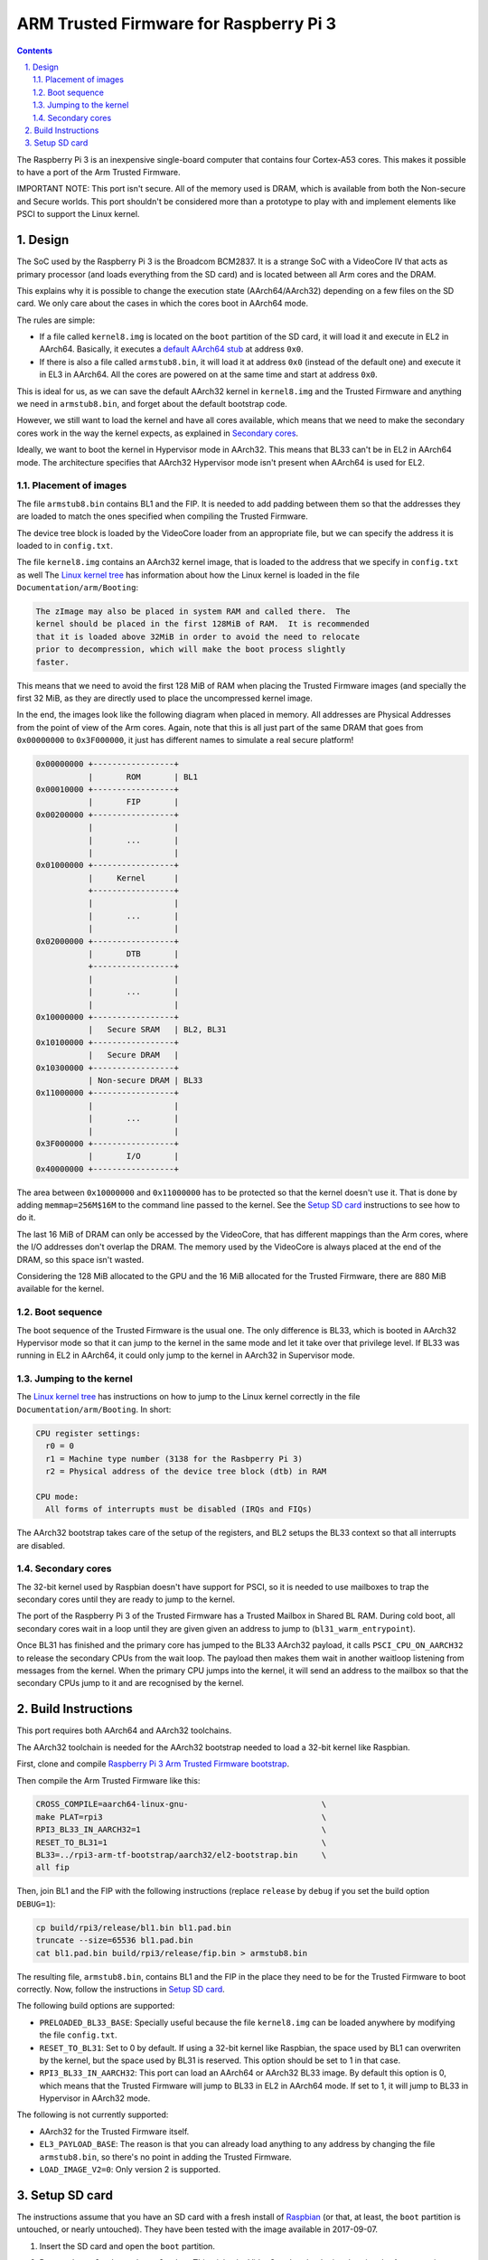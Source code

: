 ARM Trusted Firmware for Raspberry Pi 3
=======================================

.. section-numbering::
    :suffix: .

.. contents::

The Raspberry Pi 3 is an inexpensive single-board computer that contains four
Cortex-A53 cores. This makes it possible to have a port of the Arm Trusted
Firmware.

IMPORTANT NOTE: This port isn't secure. All of the memory used is DRAM, which is
available from both the Non-secure and Secure worlds. This port shouldn't be
considered more than a prototype to play with and implement elements like PSCI
to support the Linux kernel.

Design
------

The SoC used by the Raspberry Pi 3 is the Broadcom BCM2837. It is a strange SoC
with a VideoCore IV that acts as primary processor (and loads everything from
the SD card) and is located between all Arm cores and the DRAM.

This explains why it is possible to change the execution state (AArch64/AArch32)
depending on a few files on the SD card. We only care about the cases in which
the cores boot in AArch64 mode.

The rules are simple:

- If a file called ``kernel8.img`` is located on the ``boot`` partition of the
  SD card, it will load it and execute in EL2 in AArch64. Basically, it executes
  a `default AArch64 stub`_ at address ``0x0``.

- If there is also a file called ``armstub8.bin``, it will load it at address
  ``0x0`` (instead of the default one) and execute it in EL3 in AArch64. All the
  cores are powered on at the same time and start at address ``0x0``.

This is ideal for us, as we can save the default AArch32 kernel in
``kernel8.img`` and the Trusted Firmware and anything we need in
``armstub8.bin``, and forget about the default bootstrap code.

However, we still want to load the kernel and have all cores available, which
means that we need to make the secondary cores work in the way the kernel
expects, as explained in `Secondary cores`_.

Ideally, we want to boot the kernel in Hypervisor mode in AArch32. This means
that BL33 can't be in EL2 in AArch64 mode. The architecture specifies that
AArch32 Hypervisor mode isn't present when AArch64 is used for EL2.

Placement of images
~~~~~~~~~~~~~~~~~~~

The file ``armstub8.bin`` contains BL1 and the FIP. It is needed to add padding
between them so that the addresses they are loaded to match the ones specified
when compiling the Trusted Firmware.

The device tree block is loaded by the VideoCore loader from an appropriate
file, but we can specify the address it is loaded to in ``config.txt``.

The file ``kernel8.img`` contains an AArch32 kernel image, that is loaded to the
address that we specify in ``config.txt`` as well The `Linux kernel tree`_ has
information about how the Linux kernel is loaded in the file
``Documentation/arm/Booting``:

.. code::

    The zImage may also be placed in system RAM and called there.  The
    kernel should be placed in the first 128MiB of RAM.  It is recommended
    that it is loaded above 32MiB in order to avoid the need to relocate
    prior to decompression, which will make the boot process slightly
    faster.

This means that we need to avoid the first 128 MiB of RAM when placing the
Trusted Firmware images (and specially the first 32 MiB, as they are directly
used to place the uncompressed kernel image.

In the end, the images look like the following diagram when placed in memory.
All addresses are Physical Addresses from the point of view of the Arm cores.
Again, note that this is all just part of the same DRAM that goes from
``0x00000000`` to ``0x3F000000``, it just has different names to simulate a real
secure platform!

.. code::

    0x00000000 +-----------------+
               |       ROM       | BL1
    0x00010000 +-----------------+
               |       FIP       |
    0x00200000 +-----------------+
               |                 |
               |       ...       |
               |                 |
    0x01000000 +-----------------+
               |     Kernel      |
               +-----------------+
               |                 |
               |       ...       |
               |                 |
    0x02000000 +-----------------+
               |       DTB       |
               +-----------------+
               |                 |
               |       ...       |
               |                 |
    0x10000000 +-----------------+
               |   Secure SRAM   | BL2, BL31
    0x10100000 +-----------------+
               |   Secure DRAM   |
    0x10300000 +-----------------+
               | Non-secure DRAM | BL33
    0x11000000 +-----------------+
               |                 |
               |       ...       |
               |                 |
    0x3F000000 +-----------------+
               |       I/O       |
    0x40000000 +-----------------+

The area between ``0x10000000`` and ``0x11000000`` has to be protected so that
the kernel doesn't use it. That is done by adding ``memmap=256M$16M`` to the
command line passed to the kernel. See the `Setup SD card`_ instructions to see
how to do it.

The last 16 MiB of DRAM can only be accessed by the VideoCore, that has
different mappings than the Arm cores, where the I/O addresses don't overlap the
DRAM. The memory used by the VideoCore is always placed at the end of the DRAM,
so this space isn't wasted.

Considering the 128 MiB allocated to the GPU and the 16 MiB allocated for the
Trusted Firmware, there are 880 MiB available for the kernel.

Boot sequence
~~~~~~~~~~~~~

The boot sequence of the Trusted Firmware is the usual one. The only difference
is BL33, which is booted in AArch32 Hypervisor mode so that it can jump to the
kernel in the same mode and let it take over that privilege level. If BL33 was
running in EL2 in AArch64, it could only jump to the kernel in AArch32 in
Supervisor mode.

Jumping to the kernel
~~~~~~~~~~~~~~~~~~~~~

The `Linux kernel tree`_ has instructions on how to jump to the Linux kernel
correctly in the file ``Documentation/arm/Booting``. In short:

.. code::

    CPU register settings:
      r0 = 0
      r1 = Machine type number (3138 for the Rasbperry Pi 3)
      r2 = Physical address of the device tree block (dtb) in RAM

    CPU mode:
      All forms of interrupts must be disabled (IRQs and FIQs)

The AArch32 bootstrap takes care of the setup of the registers, and BL2 setups
the BL33 context so that all interrupts are disabled.

Secondary cores
~~~~~~~~~~~~~~~

The 32-bit kernel used by Raspbian doesn't have support for PSCI, so it is
needed to use mailboxes to trap the secondary cores until they are ready to jump
to the kernel.

The port of the Raspberry Pi 3 of the Trusted Firmware has a Trusted Mailbox in
Shared BL RAM. During cold boot, all secondary cores wait in a loop until they
are given given an address to jump to (``bl31_warm_entrypoint``).

Once BL31 has finished and the primary core has jumped to the BL33 AArch32
payload, it calls ``PSCI_CPU_ON_AARCH32`` to release the secondary CPUs from the
wait loop. The payload then makes them wait in another waitloop listening from
messages from the kernel. When the primary CPU jumps into the kernel, it will
send an address to the mailbox so that the secondary CPUs jump to it and are
recognised by the kernel.

Build Instructions
------------------

This port requires both AArch64 and AArch32 toolchains.

The AArch32 toolchain is needed for the AArch32 bootstrap needed to load a
32-bit kernel like Raspbian.

First, clone and compile `Raspberry Pi 3 Arm Trusted Firmware bootstrap`_.

Then compile the Arm Trusted Firmware like this:

.. code:: bash

    CROSS_COMPILE=aarch64-linux-gnu-                            \
    make PLAT=rpi3                                              \
    RPI3_BL33_IN_AARCH32=1                                      \
    RESET_TO_BL31=1                                             \
    BL33=../rpi3-arm-tf-bootstrap/aarch32/el2-bootstrap.bin     \
    all fip

Then, join BL1 and the FIP with the following instructions (replace ``release``
by ``debug`` if you set the build option ``DEBUG=1``):

.. code:: bash

    cp build/rpi3/release/bl1.bin bl1.pad.bin
    truncate --size=65536 bl1.pad.bin
    cat bl1.pad.bin build/rpi3/release/fip.bin > armstub8.bin

The resulting file, ``armstub8.bin``, contains BL1 and the FIP in the place they
need to be for the Trusted Firmware to boot correctly. Now, follow the
instructions in `Setup SD card`_.

The following build options are supported:

- ``PRELOADED_BL33_BASE``: Specially useful because the file ``kernel8.img`` can
  be loaded anywhere by modifying the file ``config.txt``.

- ``RESET_TO_BL31``: Set to 0 by default. If using a 32-bit kernel like
  Raspbian, the space used by BL1 can overwriten by the kernel, but the space
  used by BL31 is reserved. This option should be set to 1 in that case.

- ``RPI3_BL33_IN_AARCH32``: This port can load an AArch64 or AArch32 BL33 image.
  By default this option is 0, which means that the Trusted Firmware will jump
  to BL33 in EL2 in AArch64 mode. If set to 1, it will jump to BL33 in
  Hypervisor in AArch32 mode.

The following is not currently supported:

- AArch32 for the Trusted Firmware itself.

- ``EL3_PAYLOAD_BASE``: The reason is that you can already load anything to any
  address by changing the file ``armstub8.bin``, so there's no point in adding
  the Trusted Firmware.

- ``LOAD_IMAGE_V2=0``: Only version 2 is supported.

Setup SD card
-------------

The instructions assume that you have an SD card with a fresh install of
`Raspbian`_ (or that, at least, the ``boot`` partition is untouched, or nearly
untouched). They have been tested with the image available in 2017-09-07.

1. Insert the SD card and open the ``boot`` partition.

2. Rename ``kernel7.img`` to ``kernel8.img``. This tricks the VideoCore
   bootloader into booting the Arm cores in AArch64 mode, like the Trusted
   Firmware needs, even though the kernel is not compiled for AArch64.

3. Copy ``armstub8.bin`` here. When ``kernel8.img`` is available, The VideoCore
   bootloader will look for a file called ``armstub8.bin`` and load it at
   address ``0x0`` instead of a predefined one.

4. Open ``cmdline.txt`` and add ``memmap=256M$16M`` to prevent the kernel from
   using the memory needed by the Trusted Firmware. If you want to enable the
   serial port "Mini UART", make sure that this file also contains
   ``console=serial0,115200 console=tty1``.

   Note that the 16 MiB reserved this way won't be available for Linux, the same
   way as the memory reserved in the DRAM for the GPU isn't available.

5. Open ``config.txt`` and add the following lines at the end (``enable_uart=1``
   is only needed to enable debugging throug the Mini UART):

.. code::

    enable_uart=1
    kernel_address=0x01000000
    device_tree_address=0x02000000

If you connect a serial cable to the Mini UART and connect to it (for example,
with ``screen /dev/ttyUSB0 115200``) you should see text that looks like this:

.. code::

    NOTICE:  Booting Trusted Firmware
    NOTICE:  BL1: v1.4(release):v1.4-329-g61e94684-dirty
    NOTICE:  BL1: Built : 00:09:25, Nov  6 2017
    NOTICE:  BL1: Booting BL2
    NOTICE:  BL2: v1.4(release):v1.4-329-g61e94684-dirty
    NOTICE:  BL2: Built : 00:09:25, Nov  6 2017
    NOTICE:  BL1: Booting BL31
    NOTICE:  BL31: v1.4(release):v1.4-329-g61e94684-dirty
    NOTICE:  BL31: Built : 00:09:25, Nov  6 2017
    [    0.266484] bcm2835-aux-uart 3f215040.serial: could not get clk: -517

    Raspbian GNU/Linux 9 raspberrypi ttyS0
    raspberrypi login:

Just enter your credentials, everything should work as expected. Note that the
HDMI output won't show any text during boot.

.. _Raspbian: https://www.raspberrypi.org/downloads/raspbian/
.. _Linux kernel tree: https://github.com/torvalds/linux
.. _default Arm stub: https://github.com/raspberrypi/tools/blob/master/armstubs/armstub7.S
.. _default AArch64 stub: https://github.com/raspberrypi/tools/blob/master/armstubs/armstub8.S
.. _Raspberry Pi 3 Arm Trusted Firmware bootstrap: https://github.com/AntonioND/rpi3-arm-tf-bootstrap
